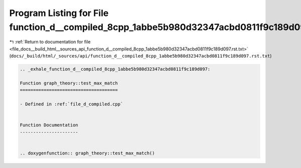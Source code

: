 
.. _program_listing_file_docs__build_html__sources_api_function_d__compiled_8cpp_1abbe5b980d32347acbd0811f9c189d097.rst.txt:

Program Listing for File function_d__compiled_8cpp_1abbe5b980d32347acbd0811f9c189d097.rst.txt
=============================================================================================

|exhale_lsh| :ref:`Return to documentation for file <file_docs__build_html__sources_api_function_d__compiled_8cpp_1abbe5b980d32347acbd0811f9c189d097.rst.txt>` (``docs/_build/html/_sources/api/function_d__compiled_8cpp_1abbe5b980d32347acbd0811f9c189d097.rst.txt``)

.. |exhale_lsh| unicode:: U+021B0 .. UPWARDS ARROW WITH TIP LEFTWARDS

.. code-block:: cpp

   .. _exhale_function_d__compiled_8cpp_1abbe5b980d32347acbd0811f9c189d097:
   
   Function graph_theory::test_max_match
   =====================================
   
   - Defined in :ref:`file_d_compiled.cpp`
   
   
   Function Documentation
   ----------------------
   
   
   .. doxygenfunction:: graph_theory::test_max_match()
